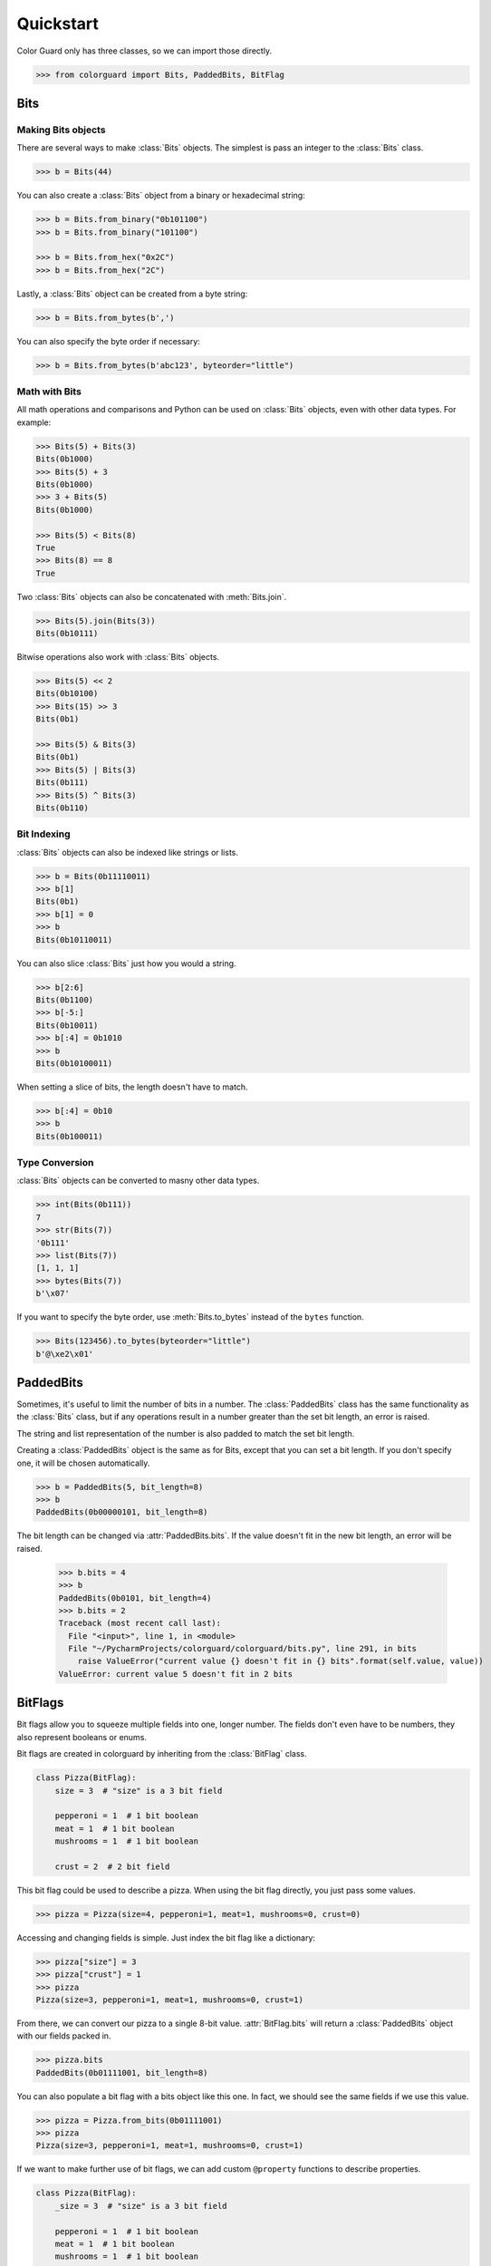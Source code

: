 .. _quickstart:

Quickstart
==========

.. module:: colorguard

Color Guard only has three classes, so we can import those directly.

.. code-block:: pycon

    >>> from colorguard import Bits, PaddedBits, BitFlag

Bits
----

Making Bits objects
~~~~~~~~~~~~~~~~~~~

There are several ways to make :class:`Bits` objects. The simplest is pass an integer to the :class:`Bits` class.

.. code-block:: pycon

    >>> b = Bits(44)

You can also create a :class:`Bits` object from a binary or hexadecimal string:

.. code-block:: pycon

    >>> b = Bits.from_binary("0b101100")
    >>> b = Bits.from_binary("101100")

    >>> b = Bits.from_hex("0x2C")
    >>> b = Bits.from_hex("2C")

Lastly, a :class:`Bits` object can be created from a byte string:

.. code-block:: pycon

    >>> b = Bits.from_bytes(b',')

You can also specify the byte order if necessary:

.. code-block:: pycon

    >>> b = Bits.from_bytes(b'abc123', byteorder="little")

Math with Bits
~~~~~~~~~~~~~~

All math operations and comparisons and Python can be used on :class:`Bits` objects, even with other data types.
For example:

.. code-block:: pycon

    >>> Bits(5) + Bits(3)
    Bits(0b1000)
    >>> Bits(5) + 3
    Bits(0b1000)
    >>> 3 + Bits(5)
    Bits(0b1000)

    >>> Bits(5) < Bits(8)
    True
    >>> Bits(8) == 8
    True


Two :class:`Bits` objects can also be concatenated with :meth:`Bits.join`.

.. code-block:: pycon

    >>> Bits(5).join(Bits(3))
    Bits(0b10111)

Bitwise operations also work with :class:`Bits` objects.

.. code-block:: pycon

    >>> Bits(5) << 2
    Bits(0b10100)
    >>> Bits(15) >> 3
    Bits(0b1)

    >>> Bits(5) & Bits(3)
    Bits(0b1)
    >>> Bits(5) | Bits(3)
    Bits(0b111)
    >>> Bits(5) ^ Bits(3)
    Bits(0b110)

Bit Indexing
~~~~~~~~~~~~

:class:`Bits` objects can also be indexed like strings or lists.

.. code-block:: pycon

    >>> b = Bits(0b11110011)
    >>> b[1]
    Bits(0b1)
    >>> b[1] = 0
    >>> b
    Bits(0b10110011)

You can also slice :class:`Bits` just how you would a string.

.. code-block:: pycon

    >>> b[2:6]
    Bits(0b1100)
    >>> b[-5:]
    Bits(0b10011)
    >>> b[:4] = 0b1010
    >>> b
    Bits(0b10100011)

When setting a slice of bits, the length doesn't have to match.

.. code-block:: pycon

    >>> b[:4] = 0b10
    >>> b
    Bits(0b100011)

Type Conversion
~~~~~~~~~~~~~~~

:class:`Bits` objects can be converted to masny other data types.

.. code-block:: pycon

    >>> int(Bits(0b111))
    7
    >>> str(Bits(7))
    '0b111'
    >>> list(Bits(7))
    [1, 1, 1]
    >>> bytes(Bits(7))
    b'\x07'

If you want to specify the byte order, use :meth:`Bits.to_bytes` instead of the ``bytes`` function.

.. code-block:: pycon

    >>> Bits(123456).to_bytes(byteorder="little")
    b'@\xe2\x01'

PaddedBits
----------

Sometimes, it's useful to limit the number of bits in a number. The :class:`PaddedBits` class has
the same functionality as the :class:`Bits` class, but if any operations result in a number greater
than the set bit length, an error is raised.

The string and list representation of the number is also padded to match the set bit length.

Creating a :class:`PaddedBits` object is the same as for Bits, except that you can set a bit length.
If you don't specify one, it will be chosen automatically.

.. code-block:: pycon

    >>> b = PaddedBits(5, bit_length=8)
    >>> b
    PaddedBits(0b00000101, bit_length=8)

The bit length can be changed via :attr:`PaddedBits.bits`. If the value doesn't fit in the new
bit length, an error will be raised.

    >>> b.bits = 4
    >>> b
    PaddedBits(0b0101, bit_length=4)
    >>> b.bits = 2
    Traceback (most recent call last):
      File "<input>", line 1, in <module>
      File "~/PycharmProjects/colorguard/colorguard/bits.py", line 291, in bits
        raise ValueError("current value {} doesn't fit in {} bits".format(self.value, value))
    ValueError: current value 5 doesn't fit in 2 bits

BitFlags
--------

Bit flags allow you to squeeze multiple fields into one, longer number. The fields don't even
have to be numbers, they also represent booleans or enums.

Bit flags are created in colorguard by inheriting from the :class:`BitFlag` class.

.. code-block:: python

    class Pizza(BitFlag):
        size = 3  # "size" is a 3 bit field

        pepperoni = 1  # 1 bit boolean
        meat = 1  # 1 bit boolean
        mushrooms = 1  # 1 bit boolean

        crust = 2  # 2 bit field

This bit flag could be used to describe a pizza. When using the bit flag directly, you just
pass some values.

.. code-block:: pycon

    >>> pizza = Pizza(size=4, pepperoni=1, meat=1, mushrooms=0, crust=0)

Accessing and changing fields is simple. Just index the bit flag like a dictionary:

.. code-block:: pycon

    >>> pizza["size"] = 3
    >>> pizza["crust"] = 1
    >>> pizza
    Pizza(size=3, pepperoni=1, meat=1, mushrooms=0, crust=1)

From there, we can convert our pizza to a single 8-bit value. :attr:`BitFlag.bits` will return
a :class:`PaddedBits` object with our fields packed in.

.. code-block:: pycon

    >>> pizza.bits
    PaddedBits(0b01111001, bit_length=8)

You can also populate a bit flag with a bits object like this one. In fact, we should see the same
fields if we use this value.

.. code-block:: pycon

    >>> pizza = Pizza.from_bits(0b01111001)
    >>> pizza
    Pizza(size=3, pepperoni=1, meat=1, mushrooms=0, crust=1)

If we want to make further use of bit flags, we can add custom ``@property`` functions to describe
properties.

.. code-block:: python

    class Pizza(BitFlag):
        _size = 3  # "size" is a 3 bit field

        pepperoni = 1  # 1 bit boolean
        meat = 1  # 1 bit boolean
        mushrooms = 1  # 1 bit boolean

        _crust = 2  # 2 bit field

        @property
        def size():
            return (
                "Small",
                "Medium",
                "Large",
                "X-Large",
                "Jumbo",
                "Colossal"
            )[self["_size"]]

        @property
        def crust():
            return (
                "Thin",
                "Stuffed",
                "Cheesy"
            )[self["_crust"]]

Now, the size and crust are treated like Enum values.

.. code-block:: pycon

    >>> pizza = Pizza(size=4, pepperoni=1, meat=1, mushrooms=0, crust=0)
    >>> pizza.size
    Jumbo
    >>> pizza.crust
    Thin

